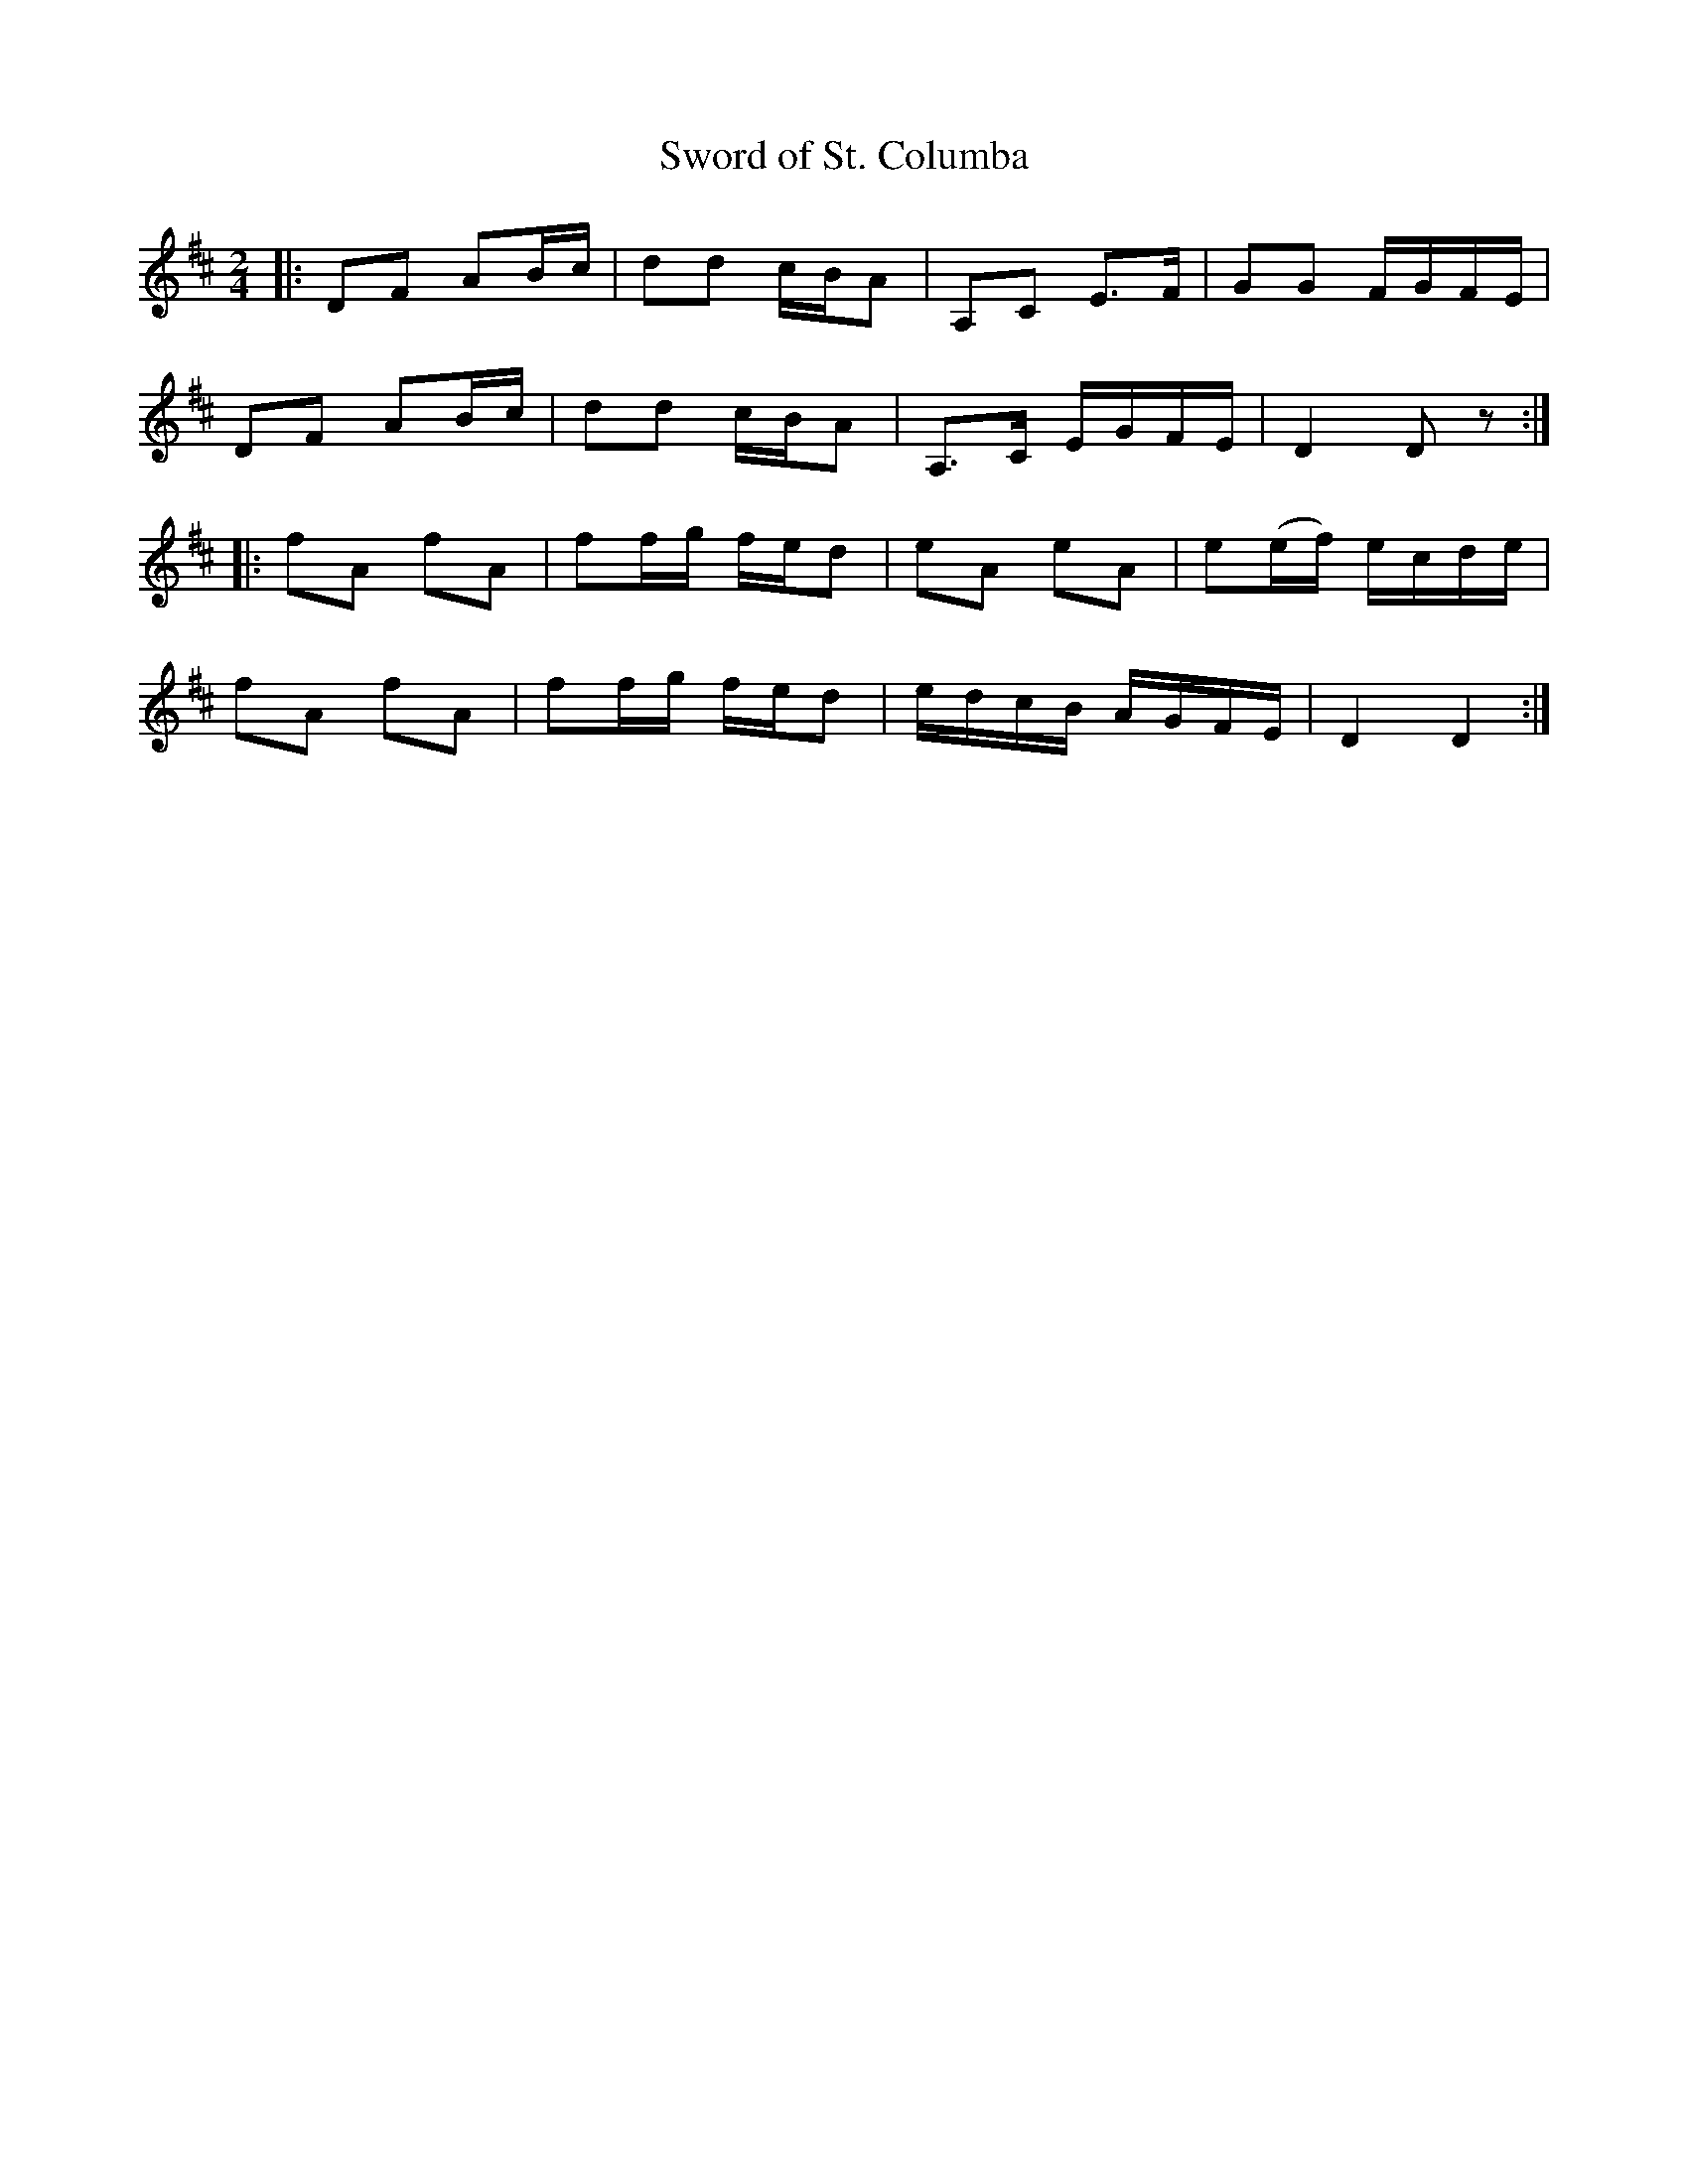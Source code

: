 X:1
T: Sword of St. Columba
S: Geoff Wright <brackenrigg:gmail.com> tradtunes 2007-6-18
M: 2/4
L: 1/8
K: D
|:DF AB/c/|dd c/B/A|A,C E>F|GG F/G/F/E/|
DF AB/c/|dd c/B/A|A,>C E/G/F/E/|D2 D z:|
|:fA fA|ff/g/ f/e/d|eA eA|e(e/f/) e/c/d/e/|
fA fA|ff/g/ f/e/d|e/d/c/B/ A/G/F/E/|D2 D2:|
